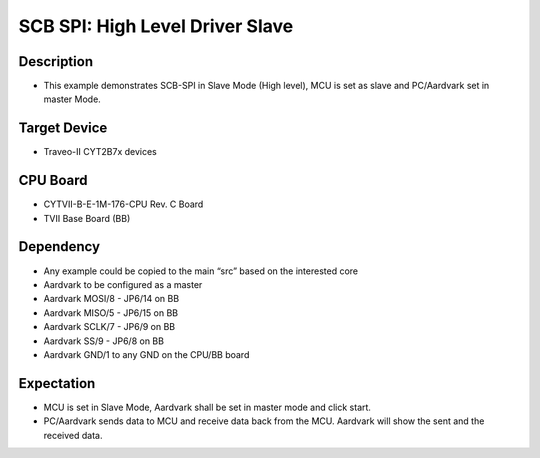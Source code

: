 SCB SPI: High Level Driver Slave 
================================
Description
^^^^^^^^^^^
- This example demonstrates SCB-SPI in Slave Mode (High level), MCU is set as slave and PC/Aardvark set in master Mode.

Target Device
^^^^^^^^^^^^^
- Traveo-II CYT2B7x devices

CPU Board
^^^^^^^^^
- CYTVII-B-E-1M-176-CPU Rev. C Board
- TVII Base Board (BB)

Dependency
^^^^^^^^^^
- Any example could be copied to the main “src” based on the interested core
- Aardvark to be configured as a master
- Aardvark MOSI/8 - JP6/14 on BB
- Aardvark MISO/5 - JP6/15 on BB
- Aardvark SCLK/7 - JP6/9 on BB
- Aardvark SS/9 - JP6/8 on BB
- Aardvark GND/1 to any GND on the CPU/BB board

Expectation
^^^^^^^^^^^
- MCU is set in Slave Mode, Aardvark shall be set in master mode and click start.
- PC/Aardvark sends data to MCU and receive data back from the MCU. Aardvark will show the sent and the received data.